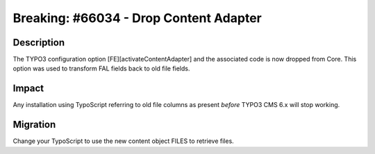 =======================================
Breaking: #66034 - Drop Content Adapter
=======================================

Description
===========

The TYPO3 configuration option [FE][activateContentAdapter] and the associated code is now dropped from Core.
This option was used to transform FAL fields back to old file fields.

Impact
======

Any installation using TypoScript referring to old file columns as  present *before* TYPO3 CMS 6.x will stop working.

Migration
=========

Change your TypoScript to use the new content object FILES to retrieve files.
